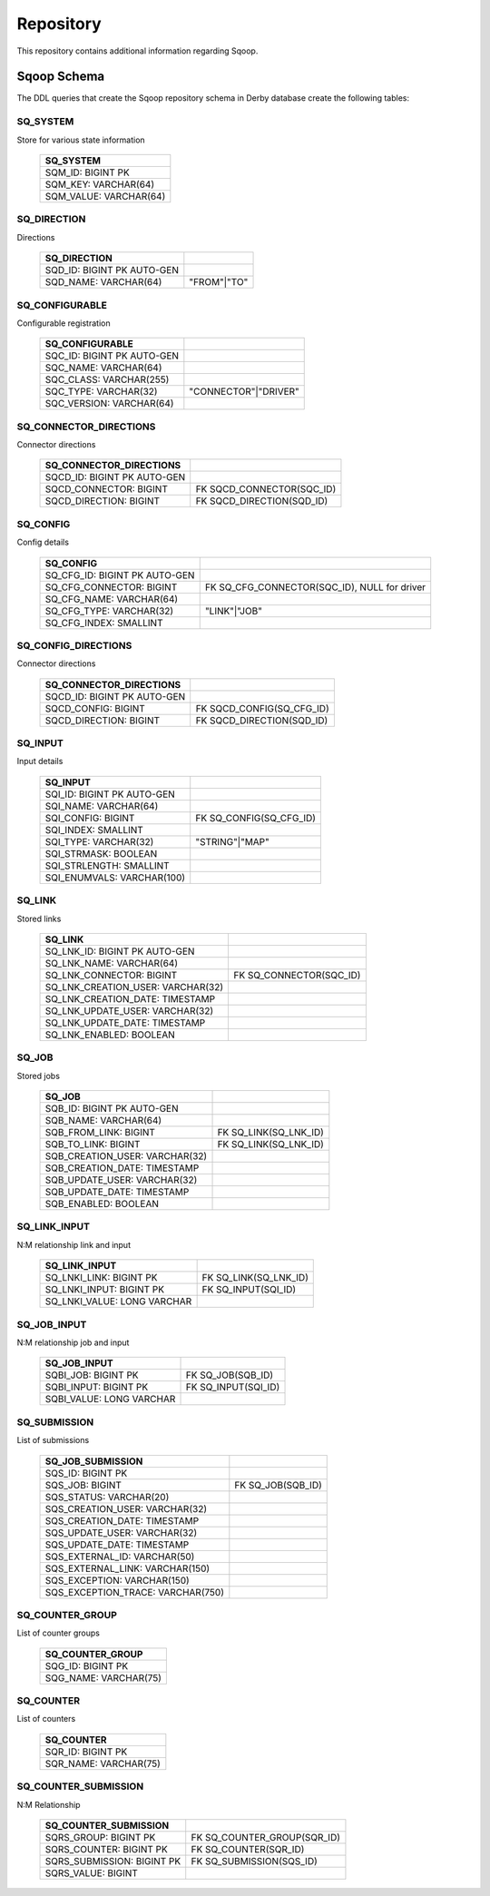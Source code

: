 .. Licensed to the Apache Software Foundation (ASF) under one or more
   contributor license agreements.  See the NOTICE file distributed with
   this work for additional information regarding copyright ownership.
   The ASF licenses this file to You under the Apache License, Version 2.0
   (the "License"); you may not use this file except in compliance with
   the License.  You may obtain a copy of the License at

       http://www.apache.org/licenses/LICENSE-2.0

   Unless required by applicable law or agreed to in writing, software
   distributed under the License is distributed on an "AS IS" BASIS,
   WITHOUT WARRANTIES OR CONDITIONS OF ANY KIND, either express or implied.
   See the License for the specific language governing permissions and
   limitations under the License.


==========
Repository
==========

This repository contains additional information regarding Sqoop.


Sqoop Schema
------------

The DDL queries that create the Sqoop repository schema in Derby database create the following tables:



SQ_SYSTEM
+++++++++
Store for various state information

      +----------------------------+
      | SQ_SYSTEM                  |
      +============================+
      | SQM_ID: BIGINT PK          |
      +----------------------------+
      | SQM_KEY: VARCHAR(64)       |
      +----------------------------+
      | SQM_VALUE: VARCHAR(64)     |
      +----------------------------+




SQ_DIRECTION
++++++++++++
Directions

      +---------------------------------------+-------------+
      | SQ_DIRECTION                          |             |
      +=======================================+=============+
      | SQD_ID: BIGINT PK AUTO-GEN            |             |
      +---------------------------------------+-------------+
      | SQD_NAME: VARCHAR(64)                 | "FROM"|"TO" |
      +---------------------------------------+-------------+




SQ_CONFIGURABLE
+++++++++++++++
Configurable registration

      +-----------------------------+----------------------+
      | SQ_CONFIGURABLE             |                      |
      +=============================+======================+
      | SQC_ID: BIGINT PK AUTO-GEN  |                      |
      +-----------------------------+----------------------+
      | SQC_NAME: VARCHAR(64)       |                      |
      +-----------------------------+----------------------+
      | SQC_CLASS: VARCHAR(255)     |                      |
      +-----------------------------+----------------------+
      | SQC_TYPE: VARCHAR(32)       | "CONNECTOR"|"DRIVER" |
      +-----------------------------+----------------------+
      | SQC_VERSION: VARCHAR(64)    |                      |
      +-----------------------------+----------------------+




SQ_CONNECTOR_DIRECTIONS
+++++++++++++++++++++++
Connector directions

      +------------------------------+------------------------------+
      | SQ_CONNECTOR_DIRECTIONS      |                              |
      +==============================+==============================+
      | SQCD_ID: BIGINT PK AUTO-GEN  |                              |
      +------------------------------+------------------------------+
      | SQCD_CONNECTOR: BIGINT       | FK SQCD_CONNECTOR(SQC_ID)    |
      +------------------------------+------------------------------+
      | SQCD_DIRECTION: BIGINT       | FK SQCD_DIRECTION(SQD_ID)    |
      +------------------------------+------------------------------+




SQ_CONFIG
+++++++++
Config details

      +-------------------------------------+------------------------------------------------------+
      | SQ_CONFIG                           |                                                      |
      +=====================================+======================================================+
      | SQ_CFG_ID: BIGINT PK AUTO-GEN       |                                                      |
      +-------------------------------------+------------------------------------------------------+
      | SQ_CFG_CONNECTOR: BIGINT            | FK SQ_CFG_CONNECTOR(SQC_ID), NULL for driver         |
      +-------------------------------------+------------------------------------------------------+
      | SQ_CFG_NAME: VARCHAR(64)            |                                                      |
      +-------------------------------------+------------------------------------------------------+
      | SQ_CFG_TYPE: VARCHAR(32)            | "LINK"|"JOB"                                         |
      +-------------------------------------+------------------------------------------------------+
      | SQ_CFG_INDEX: SMALLINT              |                                                      |
      +-------------------------------------+------------------------------------------------------+




SQ_CONFIG_DIRECTIONS
++++++++++++++++++++
Connector directions

      +------------------------------+------------------------------+
      | SQ_CONNECTOR_DIRECTIONS      |                              |
      +==============================+==============================+
      | SQCD_ID: BIGINT PK AUTO-GEN  |                              |
      +------------------------------+------------------------------+
      | SQCD_CONFIG: BIGINT          | FK SQCD_CONFIG(SQ_CFG_ID)    |
      +------------------------------+------------------------------+
      | SQCD_DIRECTION: BIGINT       | FK SQCD_DIRECTION(SQD_ID)    |
      +------------------------------+------------------------------+




SQ_INPUT
++++++++
Input details

      +----------------------------+--------------------------+
      | SQ_INPUT                   |                          |
      +============================+==========================+
      | SQI_ID: BIGINT PK AUTO-GEN |                          |
      +----------------------------+--------------------------+
      | SQI_NAME: VARCHAR(64)      |                          |
      +----------------------------+--------------------------+
      | SQI_CONFIG: BIGINT         | FK SQ_CONFIG(SQ_CFG_ID)  |
      +----------------------------+--------------------------+
      | SQI_INDEX: SMALLINT        |                          |
      +----------------------------+--------------------------+
      | SQI_TYPE: VARCHAR(32)      | "STRING"|"MAP"           |
      +----------------------------+--------------------------+
      | SQI_STRMASK: BOOLEAN       |                          |
      +----------------------------+--------------------------+
      | SQI_STRLENGTH: SMALLINT    |                          |
      +----------------------------+--------------------------+
      | SQI_ENUMVALS: VARCHAR(100) |                          |
      +----------------------------+--------------------------+




SQ_LINK
+++++++
Stored links

      +-----------------------------------+--------------------------+
      | SQ_LINK                           |                          |
      +===================================+==========================+
      | SQ_LNK_ID: BIGINT PK AUTO-GEN     |                          |
      +-----------------------------------+--------------------------+
      | SQ_LNK_NAME: VARCHAR(64)          |                          |
      +-----------------------------------+--------------------------+
      | SQ_LNK_CONNECTOR: BIGINT          | FK SQ_CONNECTOR(SQC_ID)  |
      +-----------------------------------+--------------------------+
      | SQ_LNK_CREATION_USER: VARCHAR(32) |                          |
      +-----------------------------------+--------------------------+
      | SQ_LNK_CREATION_DATE: TIMESTAMP   |                          |
      +-----------------------------------+--------------------------+
      | SQ_LNK_UPDATE_USER: VARCHAR(32)   |                          |
      +-----------------------------------+--------------------------+
      | SQ_LNK_UPDATE_DATE: TIMESTAMP     |                          |
      +-----------------------------------+--------------------------+
      | SQ_LNK_ENABLED: BOOLEAN           |                          |
      +-----------------------------------+--------------------------+




SQ_JOB
++++++
Stored jobs

      +--------------------------------+-----------------------+
      | SQ_JOB                         |                       |
      +================================+=======================+
      | SQB_ID: BIGINT PK AUTO-GEN     |                       |
      +--------------------------------+-----------------------+
      | SQB_NAME: VARCHAR(64)          |                       |
      +--------------------------------+-----------------------+
      | SQB_FROM_LINK: BIGINT          | FK SQ_LINK(SQ_LNK_ID) |
      +--------------------------------+-----------------------+
      | SQB_TO_LINK: BIGINT            | FK SQ_LINK(SQ_LNK_ID) |
      +--------------------------------+-----------------------+
      | SQB_CREATION_USER: VARCHAR(32) |                       |
      +--------------------------------+-----------------------+
      | SQB_CREATION_DATE: TIMESTAMP   |                       |
      +--------------------------------+-----------------------+
      | SQB_UPDATE_USER: VARCHAR(32)   |                       |
      +--------------------------------+-----------------------+
      | SQB_UPDATE_DATE: TIMESTAMP     |                       |
      +--------------------------------+-----------------------+
      | SQB_ENABLED: BOOLEAN           |                       |
      +--------------------------------+-----------------------+




SQ_LINK_INPUT
+++++++++++++
N:M relationship link and input

      +----------------------------+-----------------------+
      | SQ_LINK_INPUT              |                       |
      +============================+=======================+
      | SQ_LNKI_LINK: BIGINT PK    | FK SQ_LINK(SQ_LNK_ID) |
      +----------------------------+-----------------------+
      | SQ_LNKI_INPUT: BIGINT PK   | FK SQ_INPUT(SQI_ID)   |
      +----------------------------+-----------------------+
      | SQ_LNKI_VALUE: LONG VARCHAR|                       |
      +----------------------------+-----------------------+




SQ_JOB_INPUT
++++++++++++
N:M relationship job and input

      +----------------------------+---------------------+
      | SQ_JOB_INPUT               |                     |
      +============================+=====================+
      | SQBI_JOB: BIGINT PK        | FK SQ_JOB(SQB_ID)   |
      +----------------------------+---------------------+
      | SQBI_INPUT: BIGINT PK      | FK SQ_INPUT(SQI_ID) |
      +----------------------------+---------------------+
      | SQBI_VALUE: LONG VARCHAR   |                     |
      +----------------------------+---------------------+




SQ_SUBMISSION
+++++++++++++
List of submissions

      +-----------------------------------+-------------------+
      | SQ_JOB_SUBMISSION                 |                   |
      +===================================+===================+
      | SQS_ID: BIGINT PK                 |                   |
      +-----------------------------------+-------------------+
      | SQS_JOB: BIGINT                   | FK SQ_JOB(SQB_ID) |
      +-----------------------------------+-------------------+
      | SQS_STATUS: VARCHAR(20)           |                   |
      +-----------------------------------+-------------------+
      | SQS_CREATION_USER: VARCHAR(32)    |                   |
      +-----------------------------------+-------------------+
      | SQS_CREATION_DATE: TIMESTAMP      |                   |
      +-----------------------------------+-------------------+
      | SQS_UPDATE_USER: VARCHAR(32)      |                   |
      +-----------------------------------+-------------------+
      | SQS_UPDATE_DATE: TIMESTAMP        |                   |
      +-----------------------------------+-------------------+
      | SQS_EXTERNAL_ID: VARCHAR(50)      |                   |
      +-----------------------------------+-------------------+
      | SQS_EXTERNAL_LINK: VARCHAR(150)   |                   |
      +-----------------------------------+-------------------+
      | SQS_EXCEPTION: VARCHAR(150)       |                   |
      +-----------------------------------+-------------------+
      | SQS_EXCEPTION_TRACE: VARCHAR(750) |                   |
      +-----------------------------------+-------------------+




SQ_COUNTER_GROUP
++++++++++++++++
List of counter groups

      +----------------------------+
      | SQ_COUNTER_GROUP           |
      +============================+
      | SQG_ID: BIGINT PK          |
      +----------------------------+
      | SQG_NAME: VARCHAR(75)      |
      +----------------------------+




SQ_COUNTER
++++++++++
List of counters

      +----------------------------+
      | SQ_COUNTER                 |
      +============================+
      | SQR_ID: BIGINT PK          |
      +----------------------------+
      | SQR_NAME: VARCHAR(75)      |
      +----------------------------+




SQ_COUNTER_SUBMISSION
+++++++++++++++++++++
N:M Relationship

      +----------------------------+--------------------------------+
      | SQ_COUNTER_SUBMISSION      |                                |
      +============================+================================+
      | SQRS_GROUP: BIGINT PK      | FK SQ_COUNTER_GROUP(SQR_ID)    |
      +----------------------------+--------------------------------+
      | SQRS_COUNTER: BIGINT PK    | FK SQ_COUNTER(SQR_ID)          |
      +----------------------------+--------------------------------+
      | SQRS_SUBMISSION: BIGINT PK | FK SQ_SUBMISSION(SQS_ID)       |
      +----------------------------+--------------------------------+
      | SQRS_VALUE: BIGINT         |                                |
      +----------------------------+--------------------------------+


